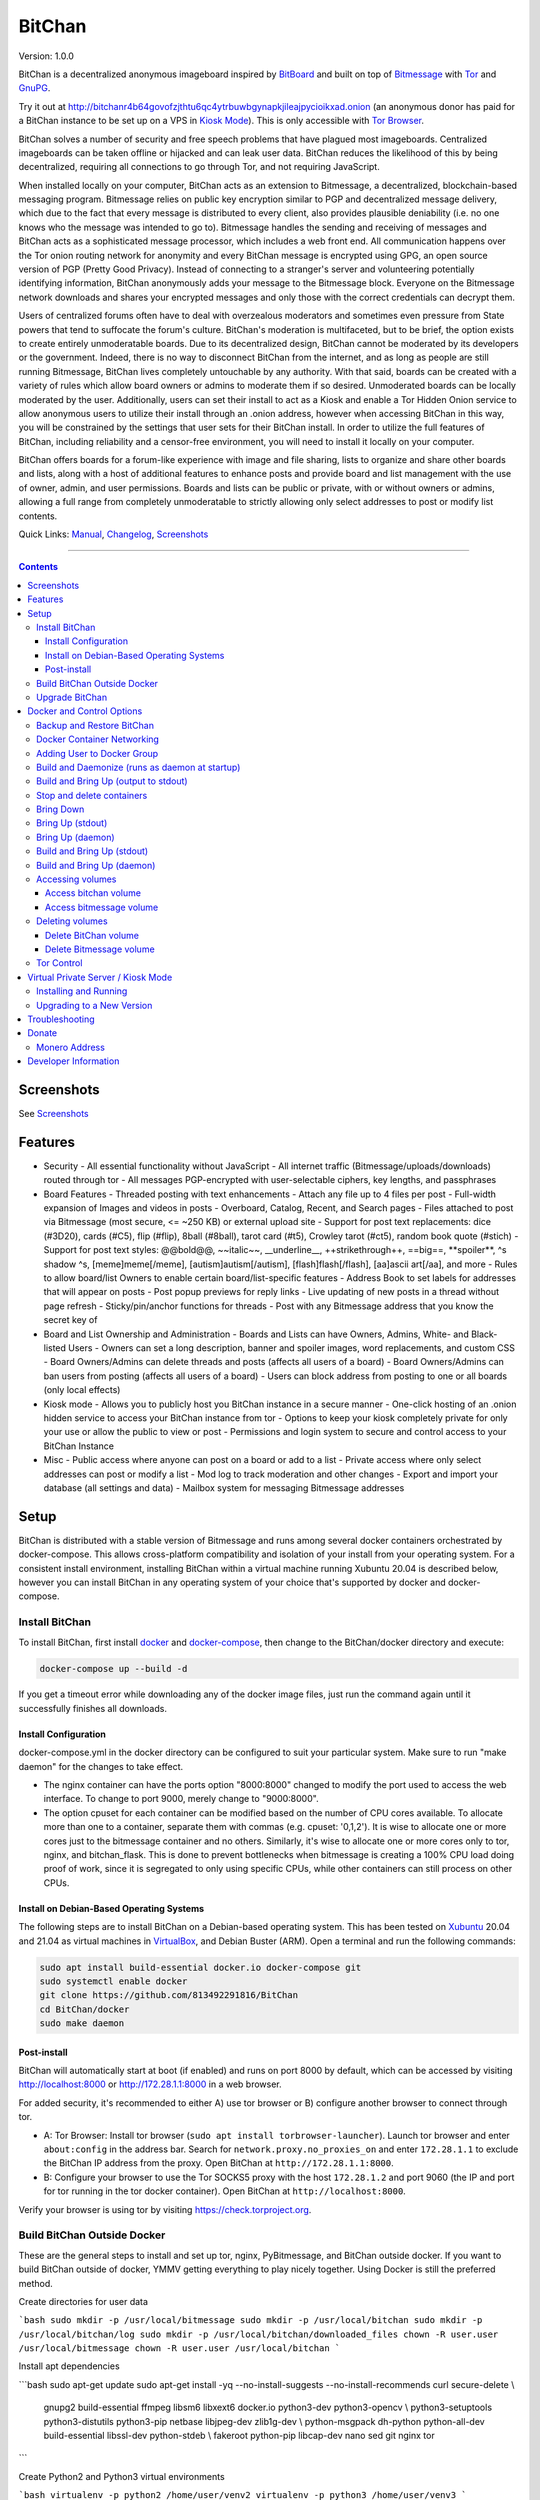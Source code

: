 =======
BitChan
=======

Version: 1.0.0

BitChan is a decentralized anonymous imageboard inspired by `BitBoard <https://github.com/michrob/bitboard>`__ and built on top of `Bitmessage <https://bitmessage.org>`__ with `Tor <https://www.torproject.org>`__ and `GnuPG <https://gnupg.org>`__.

Try it out at http://bitchanr4b64govofzjthtu6qc4ytrbuwbgynapkjileajpycioikxad.onion (an anonymous donor has paid for a BitChan instance to be set up on a VPS in `Kiosk Mode <https://github.com/813492291816/BitChan/blob/master/MANUAL.md#kiosk-mode>`__). This is only accessible with `Tor Browser <https://www.torproject.org>`__.


BitChan solves a number of security and free speech problems that have plagued most imageboards. Centralized imageboards can be taken offline or hijacked and can leak user data. BitChan reduces the likelihood of this by being decentralized, requiring all connections to go through Tor, and not requiring JavaScript.

When installed locally on your computer, BitChan acts as an extension to Bitmessage, a decentralized, blockchain-based messaging program. Bitmessage relies on public key encryption similar to PGP and decentralized message delivery, which due to the fact that every message is distributed to every client, also provides plausible deniability (i.e. no one knows who the message was intended to go to). Bitmessage handles the sending and receiving of messages and BitChan acts as a sophisticated message processor, which includes a web front end. All communication happens over the Tor onion routing network for anonymity and every BitChan message is encrypted using GPG, an open source version of PGP (Pretty Good Privacy). Instead of connecting to a stranger's server and volunteering potentially identifying information, BitChan anonymously adds your message to the Bitmessage block. Everyone on the Bitmessage network downloads and shares your encrypted messages and only those with the correct credentials can decrypt them.

Users of centralized forums often have to deal with overzealous moderators and sometimes even pressure from State powers that tend to suffocate the forum's culture. BitChan's moderation is multifaceted, but to be brief, the option exists to create entirely unmoderatable boards. Due to its decentralized design, BitChan cannot be moderated by its developers or the government. Indeed, there is no way to disconnect BitChan from the internet, and as long as people are still running Bitmessage, BitChan lives completely untouchable by any authority. With that said, boards can be created with a variety of rules which allow board owners or admins to moderate them if so desired. Unmoderated boards can be locally moderated by the user. Additionally, users can set their install to act as a Kiosk and enable a Tor Hidden Onion service to allow anonymous users to utilize their install through an .onion address, however when accessing BitChan in this way, you will be constrained by the settings that user sets for their BitChan install. In order to utilize the full features of BitChan, including reliability and a censor-free environment, you will need to install it locally on your computer.

BitChan offers boards for a forum-like experience with image and file sharing, lists to organize and share other boards and lists, along with a host of additional features to enhance posts and provide board and list management with the use of owner, admin, and user permissions. Boards and lists can be public or private, with or without owners or admins, allowing a full range from completely unmoderatable to strictly allowing only select addresses to post or modify list contents.

Quick Links: `Manual <MANUAL.md>`__, `Changelog <CHANGELOG.md>`__, `Screenshots <SCREENSHOTS.md>`__

--------------

.. contents::
   :depth: 4
..

Screenshots
===========

See `Screenshots <SCREENSHOTS.md>`__

Features
========

- Security
  - All essential functionality without JavaScript
  - All internet traffic (Bitmessage/uploads/downloads) routed through tor
  - All messages PGP-encrypted with user-selectable ciphers, key lengths, and passphrases

- Board Features
  - Threaded posting with text enhancements
  - Attach any file up to 4 files per post
  - Full-width expansion of Images and videos in posts
  - Overboard, Catalog, Recent, and Search pages
  - Files attached to post via Bitmessage (most secure, <= ~250 KB) or external upload site
  - Support for post text replacements: dice (#3D20), cards (#C5), flip (#flip), 8ball (#8ball), tarot card (#t5), Crowley tarot (#ct5), random book quote (#stich)
  - Support for post text styles: @@bold@@, \~\~italic\~\~, \_\_underline\_\_, ++strikethrough++, ==big==, \*\*spoiler\*\*, ^s shadow ^s, [meme]meme[/meme], [autism]autism[/autism], [flash]flash[/flash], [aa]ascii art[/aa], and more
  - Rules to allow board/list Owners to enable certain board/list-specific features
  - Address Book to set labels for addresses that will appear on posts
  - Post popup previews for reply links
  - Live updating of new posts in a thread without page refresh
  - Sticky/pin/anchor functions for threads
  - Post with any Bitmessage address that you know the secret key of

- Board and List Ownership and Administration
  - Boards and Lists can have Owners, Admins, White- and Black-listed Users
  - Owners can set a long description, banner and spoiler images, word replacements, and custom CSS
  - Board Owners/Admins can delete threads and posts (affects all users of a board)
  - Board Owners/Admins can ban users from posting (affects all users of a board)
  - Users can block address from posting to one or all boards (only local effects)

- Kiosk mode
  - Allows you to publicly host you BitChan instance in a secure manner
  - One-click hosting of an .onion hidden service to access your BitChan instance from tor
  - Options to keep your kiosk completely private for only your use or allow the public to view or post
  - Permissions and login system to secure and control access to your BitChan Instance

- Misc
  - Public access where anyone can post on a board or add to a list
  - Private access where only select addresses can post or modify a list
  - Mod log to track moderation and other changes
  - Export and import your database (all settings and data)
  - Mailbox system for messaging Bitmessage addresses

Setup
=====

BitChan is distributed with a stable version of Bitmessage and runs among several docker containers orchestrated by docker-compose. This allows cross-platform compatibility and isolation of your install from your operating system. For a consistent install environment, installing BitChan within a virtual machine running Xubuntu 20.04 is described below, however you can install BitChan in any operating system of your choice that's supported by docker and docker-compose.

Install BitChan
---------------

To install BitChan, first install `docker <https://docs.docker.com/get-docker/>`__ and `docker-compose <https://docs.docker.com/compose/install/>`__, then change to the BitChan/docker directory and execute:

.. code::

    docker-compose up --build -d


If you get a timeout error while downloading any of the docker image files, just run the command again until it successfully finishes all downloads.

Install Configuration
~~~~~~~~~~~~~~~~~~~~~

docker-compose.yml in the docker directory can be configured to suit your particular system. Make sure to run "make daemon" for the changes to take effect.

- The nginx container can have the ports option "8000:8000" changed to modify the port used to access the web interface. To change to port 9000, merely change to "9000:8000".
- The option cpuset for each container can be modified based on the number of CPU cores available. To allocate more than one to a container, separate them with commas (e.g. cpuset: '0,1,2'). It is wise to allocate one or more cores just to the bitmessage container and no others. Similarly, it's wise to allocate one or more cores only to tor, nginx, and bitchan_flask. This is done to prevent bottlenecks when bitmessage is creating a 100% CPU load doing proof of work, since it is segregated to only using specific CPUs, while other containers can still process on other CPUs.

Install on Debian-Based Operating Systems
~~~~~~~~~~~~~~~~~~~~~~~~~~~~~~~~~~~~~~~~~

The following steps are to install BitChan on a Debian-based operating system. This has been tested on `Xubuntu <https://xubuntu.org>`__ 20.04 and 21.04 as virtual machines in `VirtualBox <https://www.virtualbox.org/>`__, and Debian Buster (ARM). Open a terminal and run the following commands:

.. code::

    sudo apt install build-essential docker.io docker-compose git
    sudo systemctl enable docker
    git clone https://github.com/813492291816/BitChan
    cd BitChan/docker
    sudo make daemon


Post-install
~~~~~~~~~~~~

BitChan will automatically start at boot (if enabled) and runs on port 8000 by default, which can be accessed by visiting http://localhost:8000 or http://172.28.1.1:8000 in a web browser.

For added security, it's recommended to either A) use tor browser or B) configure another browser to connect through tor.

- A: Tor Browser: Install tor browser (``sudo apt install torbrowser-launcher``). Launch tor browser and enter ``about:config`` in the address bar. Search for ``network.proxy.no_proxies_on`` and enter ``172.28.1.1`` to exclude the BitChan IP address from the proxy. Open BitChan at ``http://172.28.1.1:8000``.

- B: Configure your browser to use the Tor SOCKS5 proxy with the host ``172.28.1.2`` and port 9060 (the IP and port for tor running in the tor docker container). Open BitChan at ``http://localhost:8000``.

Verify your browser is using tor by visiting `https://check.torproject.org <https://check.torproject.org>`__.

Build BitChan Outside Docker
----------------------------

These are the general steps to install and set up tor, nginx, PyBitmessage, and BitChan outside docker. If you want to build BitChan outside of docker, YMMV getting everything to play nicely together. Using Docker is still the preferred method.

Create directories for user data

```bash
sudo mkdir -p /usr/local/bitmessage
sudo mkdir -p /usr/local/bitchan
sudo mkdir -p /usr/local/bitchan/log
sudo mkdir -p /usr/local/bitchan/downloaded_files
chown -R user.user /usr/local/bitmessage
chown -R user.user /usr/local/bitchan
```

Install apt dependencies

```bash
sudo apt-get update
sudo apt-get install -yq --no-install-suggests --no-install-recommends curl secure-delete \\
    gnupg2 build-essential ffmpeg libsm6 libxext6 docker.io python3-dev python3-opencv \\
    python3-setuptools python3-distutils python3-pip netbase libjpeg-dev zlib1g-dev \\
    python-msgpack dh-python python-all-dev build-essential libssl-dev python-stdeb \\
    fakeroot python-pip libcap-dev nano sed git nginx tor
```

Create Python2 and Python3 virtual environments

```bash
virtualenv -p python2 /home/user/venv2
virtualenv -p python3 /home/user/venv3
```

Clone PyBitmessage and install pip2 dependencies

```bash
cd /home/user
git clone https://github.com/Bitmessage/PyBitmessage
cd PyBitmessage
/home/user/venv2/bin/pip install -r requirements.txt
sudo /home/user/venv2/bin/python2 setup.py install
```

Setup PyBitmessage keys.dat

```bash
export BITMESSAGE_HOME="/usr/local/bitmessage"
/usr/local/bin/pybitmessage -h
sed -i '/apivariant/d' /usr/local/bitmessage/keys.dat \\
    && sed -i 's/socksproxytype.*/socksproxytype = SOCKS5/' /usr/local/bitmessage/keys.dat \\
    && sed -i 's/sockshostname.*/sockshostname = localhost/' /usr/local/bitmessage/keys.dat \\
    && sed -i 's/socksport.*/socksport = 9050/' /usr/local/bitmessage/keys.dat \\
    && echo "apienabled = true" >> /usr/local/bitmessage/keys.dat \\
    && echo "apiport = 8445" >> /usr/local/bitmessage/keys.dat \\
    && echo "apiinterface = 0.0.0.0" >> /usr/local/bitmessage/keys.dat \\
    && echo "apiusername = bitchan" >> /usr/local/bitmessage/keys.dat \\
    && echo "apipassword = $(tr -dc a-zA-Z0-9 < /dev/urandom | head -c32 && echo)" >> /usr/local/bitmessage/keys.dat
```

Clone BitChan and install pip3 dependencies

```bash
cd /home/user
git clone https://github.com/813492291816/BitChan
cd BitChan
/home/user/venv3/bin/pip install -r requirements.txt
```

edit /home/user/BitChan/config.py and change BM_HOST and TOR_HOST to "localhost"

Setup nginx

```bash
sudo rm /etc/nginx/nginx.conf
sudo cp /home/user/BitChan/docker/nginx/nginx.conf /etc/nginx/
sudo rm /etc/nginx/conf.d/default.conf
sudo cp /home/user/BitChan/docker/nginx/project.conf /etc/nginx/conf.d/
sudo service nginx restart
```

Setup tor

```bash
sudo echo "HashedControlPassword $(tor --quiet --hash-password torpass1234)" >> /etc/tor/torrc
sudo service tor restart
```

Start Bitmessage

```bash
export BITMESSAGE_HOME="/usr/local/bitmessage"
/usr/local/bin/pybitmessage -d
```

Start BitChan Backend

```bash
/home/user/venv3/python /home/user/BitChan/bitchan_daemon.py
```

Start BitChan Frontend

```bash
cd /home/user/BitChan
/home/user/venv3/gunicorn --workers 1 --threads 4 --timeout 1800 --bind unix:/var/run/bitchan.sock bitchan_flask:app
```

Open http://127.0.0.1:8000 in your browser.

Upgrade BitChan
---------------

Upgrading BitChan can be performed with the following commands. Any database schema changes will be automatically performed. If a new version is incompatible with your previous version and the database cannot be upgraded, you will need to `delete both docker volumes <#deleting-volumes>`__ before running ``make daemon``. Note: Deleting both volumes will delete all data. To determine if you need to delete any volumes to run any newer version, refer to `CHANGELOG.md <CHANGELOG.md>`__.

.. code::

    cd BitChan
    git pull
    cd docker
    sudo make daemon


Docker and Control Options
==========================

Backup and Restore BitChan
--------------------------

You can save the state of Bitmessage and BitChan and restore it on another machine. This will preserve everything exactly as it was, including boards, lists, threads, messages, attachments, address book, identities, etc. With BitChan running, execute the following commands.

 - Create backup and transfer to your local machine:

.. code::

    sudo docker exec -it bitchan_flask tar -cvf /home/bitchan/bitchan_backup-usr_bitchan.tar /usr/local/bitchan
    sudo docker exec -it bitchan_flask tar -cvf /home/bitchan/bitchan_backup-usr_bitmessage.tar /usr/local/bitmessage
    sudo docker exec -it bitchan_flask tar -cvf /home/2021_07_01_bitchan-backup.tar /home/bitchan
    sudo docker cp bitchan_flask:/home/2021_07_01_bitchan-backup.tar ~/
    sudo docker exec -it bitchan_flask rm -rf /home/bitchan/bitchan_backup-usr_bitchan.tar /home/bitchan/bitchan_backup-usr_bitmessage.tar /home/2021_07_01_bitchan-backup.tar


 - Transfer backup to remote machine that has BitChan installed:

.. code::

    sudo docker cp ~/2021_07_01_bitchan-backup.tar bitchan_flask:/
    sudo docker exec -it bitchan_flask tar -xvf /2021_07_01_bitchan-backup.tar -C /
    sudo docker exec -it bitchan_flask tar -xvf /home/bitchan/bitchan_backup-usr_bitchan.tar -C /
    sudo docker exec -it bitchan_flask tar -xvf /home/bitchan/bitchan_backup-usr_bitmessage.tar -C /
    sudo docker exec -it bitchan_flask rm -rf /2021_07_01_bitchan-backup.tar /home/bitchan/bitchan_backup-usr_bitchan.tar /home/bitchan/bitchan_backup-usr_bitmessage.tar


 - Restart BitChan

.. code::

    cd BitChan/docker
    sudo docker-compose down
    sudo make daemon


Docker Container Networking
---------------------------

- nginx container (BitChan Web User Interface)

  - IP: 172.28.1.1
  - Port: 8000
  - Address: http://172.28.1.1:8000

- tor container

  - IP: 172.28.1.2
  - Proxy Port: 9060
  - Control Port: 9061

- bitmessage container

  - IP: 172.28.1.3
  - Port: 8445

- bitchan_flask container (frontend)

  - IP: 172.28.1.4

- bitchan_daemon container (backend)

  - IP: 172.28.1.5

Adding User to Docker Group
---------------------------

Add your user to the docker group to run docker as a non-root user.

.. code::

    sudo groupadd docker
    sudo usermod -aG docker $USER


Log out and back in for the group addition to take effect.

Make sure you're in the BitChan/docker directory when executing the ``make`` or ``docker-compose`` commands.

Build and Daemonize (runs as daemon at startup)
-----------------------------------------------

``make daemon``

Build and Bring Up (output to stdout)
-------------------------------------

``make build``

Stop and delete containers
--------------------------

``make clean``

Bring Down
----------

``docker-compose down``

Bring Up (stdout)
-----------------

``docker-compose up``

Bring Up (daemon)
-----------------

``docker-compose up -d``

Build and Bring Up (stdout)
---------------------------

Note: same as ``make build`` command

``docker-compose up --build``

Build and Bring Up (daemon)
---------------------------

Note: same as ``make daemon`` command

``docker-compose up --build -d``

Accessing volumes
-----------------

To access the volumes as your user, first change ownership to be able to access docker volumes.

``sudo chown -R $USER /var/lib/docker``

Access bitchan volume
~~~~~~~~~~~~~~~~~~~~~~~~~~~

``ls -la /var/lib/docker/volumes/docker_bitchan/_data/``

Access bitmessage volume
~~~~~~~~~~~~~~~~~~~~~~~~

``ls -la /var/lib/docker/volumes/docker_bitmessage/_data/``

Deleting volumes
----------------

Delete BitChan volume
~~~~~~~~~~~~~~~~~~~~~

*Note: This will also delete the BitChan database*

.. code::

    cd BitChan/docker
    docker-compose down
    docker volume rm docker_bitchan


Delete Bitmessage volume
~~~~~~~~~~~~~~~~~~~~~~~~

Note: This will delete the Bitmessage keys.dat and messages.dat

.. code::

    cd BitChan/docker
    docker-compose down
    docker volume rm docker_bitmessage


Tor Control
-----------

To use nyx to connect to the control port of the containerized tor, run the following from a linux terminal on the system running the docker containers.

.. code::

    sudo apt install nyx
    nyx -i 172.28.1.2:9061


Enter password torpass1234

Note: To change the default tor password, edit BitChan/docker/docker-compose.yml and change ``password: "torpass1234"`` to something else, then rebuild your containers with ``make daemon``


Virtual Private Server / Kiosk Mode
===================================

Installing and running BitChan on a debian-based virtual private server (VPS) is very easy and allows BitChan to be publicly accessible. However, as with all public systems, security should be a significant concern. Therefore, a Kiosk Mode has been created that institutes a login and permission system to allow administration as well as anonymous posting, among other features. Furthermore, the hosting of hidden onion services has been built-in to allow secure and anonymous access to your BitChan instance. See the `Kiosk Mode <MANUAL.md#kiosk-mode>`__ and `Hidden Onion Service <MANUAL.md#hidden-onion-service>`__ sections of the manual for more information.

Installing and Running
----------------------

Securely log in to your VPS, changing "123.123.123.123" to the VPS IP address and "user" to your user:

.. code::

    torsocks ssh user@123.123.123.123


Then follow the [Install Instructions](#install-on-debian-based-operating-systems).

Before building, if you are going to have this install publicly accessible on the internet, you may want to enable kiosk mode and add an admin user. This can be done by setting the Admin password in BitChan/credentials.py and enabling Kiosk Mode on the configuration menu of the UI. This will require logging in with the password to make changes to the system. You can also change the Kiosk settings in config.py, such as to disable anonymous posting.

After building and once running, go to http://123.123.123.123:8000 to access the system and check if your password works to log in. If you want to prevent access via the IP address, you will need to first enable a tor hidden onion service, then disable HTTP access. First, enable the tor hidden onion service from the Configuration page. After a minute, verify you can connect to the onion address listed on the configuration page with tor browser. Last, disable HTTP access, by editing BitChan/docker/docker-componse.yaml and commenting out the nginx port section in order to disable exposing port 8000.

.. code::

    ports:
      - "8000:8000"


To:

.. code::

    # ports:
    #   - "8000:8000"


Save, then rebuild BitChan:

.. code::

    cd BitChan/docker
    make daemon


Once rebuilt, you should only be able to access BitChan from the hidden onion address in tor browser. If you want to use a custom onion address, you can generate a v3 onion address and provide the credentials in a zip file. This will allow you to host BitChan on both a randomly-created onion address and a custom vanity address. The random address can be kept private and used for maintenance/testing/administration and the custom address can be given out publicly for users to use the system. If you ever need to temporarily disable access to the system, you can disable the custom address and keep the random address enabled in order to maintain your own private access.


Upgrading to a New Version
--------------------------

These steps assume there's already an install of BitChan running on the VPS. Download latest version locally as bitchan.tar.gz, then upload securely to VPS, changing "123.123.123.123" to the VPS IP address and "user" to your user:

.. code::

    torsocks scp bitchan.tar.gz user@123.123.123.123:/user


Login securely to VPS, then copy relevant files to new version and rebuild. Note: Since newer versions of BitChan may have changes made to docker-compose.yml, config.py, or credentials.py, it's advisable to manually make changes to the newer version's config files, as blindly overwriting them may break functionality in the newer version. The use of the commands below assume it's safe to overwrite these files.

.. code::

    torsocks ssh user@123.123.123.123
    mv /user/bitchan /user/bitchan-old
    mkdir /user/bitchan
    tar zxf /user/bitchan.tar.gz --strip-components=1 -C /user/bitchan
    cp /user/bitchan-old/docker/docker-compose.yml /user/bitchan/docker/
    cp /user/bitchan-old/config.py /user/bitchan/
    cp /user/bitchan-old/credentials.py /user/bitchan/
    cd /user/bitchan/docker
    make daemon


Troubleshooting
===============

TODO


Donate
======

Monero Address
--------------

49KE6mo43c6DLuszW48ZkYG8x6KcxjhscY5KzsNLTqLk8Vw2gBaTnoggxfYLJnQ95zNuDpfFESYSFZoucYq5vWAjNrqHbhX

Developer Information
=====================

BitChan GitHub Repository: `github.com/813492291816/BitChan <https://github.com/813492291816/BitChan>`__

Bitmessage Mail: address ``BM-2cWyqGJHrwCPLtaRvs3f67xsnj8NmPvRWZ``

Bitmessage Chan: passphrase "bitchan" without quotes, verify the address is ``BM-2cT6NKM8PZvgkdd8JZ3Z9r9u2sb3jbkCAf``

E-Mail: `BitChan@mailchuck.com <mailto:bitchan@mailchuck.com>`__

*Note: This email can only receive messages. Use Bitmessage for 2-way communication.*

PGP Public Key: `E90B33C4C0E73AF537F2C2E9B14DF20410E5A5BC <https://keys.openpgp.org/vks/v1/by-fingerprint/E90B33C4C0E73AF537F2C2E9B14DF20410E5A5BC>`__
